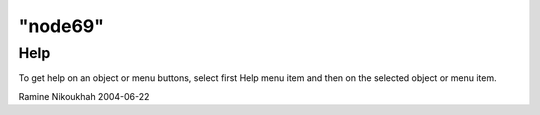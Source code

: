 ====
"node69"
====




Help
----
To get help on an object or menu buttons, select first Help menu item
and then on the selected object or menu item.


Ramine Nikoukhah 2004-06-22


